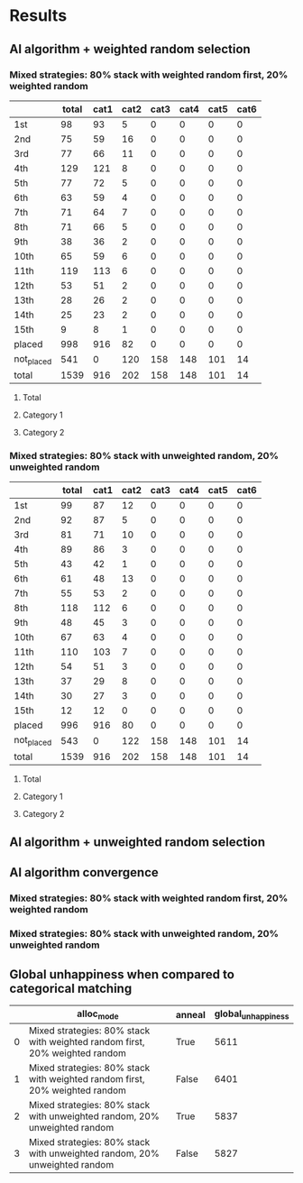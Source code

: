 * Results
** AI algorithm + weighted random selection
*** Mixed strategies: 80% stack with weighted random first, 20% weighted random
[[./images/mixed_strategies_80%_stack_with_weighted_random_first,_20%_weighted_random_anneal_satisfied.png]]

||total|cat1|cat2|cat3|cat4|cat5|cat6|
|-
|1st|98|93|5|0|0|0|0|
|2nd|75|59|16|0|0|0|0|
|3rd|77|66|11|0|0|0|0|
|4th|129|121|8|0|0|0|0|
|5th|77|72|5|0|0|0|0|
|6th|63|59|4|0|0|0|0|
|7th|71|64|7|0|0|0|0|
|8th|71|66|5|0|0|0|0|
|9th|38|36|2|0|0|0|0|
|10th|65|59|6|0|0|0|0|
|11th|119|113|6|0|0|0|0|
|12th|53|51|2|0|0|0|0|
|13th|28|26|2|0|0|0|0|
|14th|25|23|2|0|0|0|0|
|15th|9|8|1|0|0|0|0|
|placed|998|916|82|0|0|0|0|
|not_placed|541|0|120|158|148|101|14|
|total|1539|916|202|158|148|101|14|

**** Total
[[./images/mixed_strategies_80%_stack_with_weighted_random_first,_20%_weighted_random_anneal_satisfied_total.png]]
**** Category 1
[[./images/mixed_strategies_80%_stack_with_weighted_random_first,_20%_weighted_random_anneal_satisfied_cat1.png]]
**** Category 2
[[./images/mixed_strategies_80%_stack_with_weighted_random_first,_20%_weighted_random_anneal_satisfied_cat2.png]]
*** Mixed strategies: 80% stack with unweighted random, 20% unweighted random
[[./images/mixed_strategies_80%_stack_with_unweighted_random,_20%_unweighted_random_anneal_satisfied.png]]

||total|cat1|cat2|cat3|cat4|cat5|cat6|
|-
|1st|99|87|12|0|0|0|0|
|2nd|92|87|5|0|0|0|0|
|3rd|81|71|10|0|0|0|0|
|4th|89|86|3|0|0|0|0|
|5th|43|42|1|0|0|0|0|
|6th|61|48|13|0|0|0|0|
|7th|55|53|2|0|0|0|0|
|8th|118|112|6|0|0|0|0|
|9th|48|45|3|0|0|0|0|
|10th|67|63|4|0|0|0|0|
|11th|110|103|7|0|0|0|0|
|12th|54|51|3|0|0|0|0|
|13th|37|29|8|0|0|0|0|
|14th|30|27|3|0|0|0|0|
|15th|12|12|0|0|0|0|0|
|placed|996|916|80|0|0|0|0|
|not_placed|543|0|122|158|148|101|14|
|total|1539|916|202|158|148|101|14|

**** Total
[[./images/mixed_strategies_80%_stack_with_unweighted_random,_20%_unweighted_random_anneal_satisfied_total.png]]
**** Category 1
[[./images/mixed_strategies_80%_stack_with_unweighted_random,_20%_unweighted_random_anneal_satisfied_cat1.png]]
**** Category 2
[[./images/mixed_strategies_80%_stack_with_unweighted_random,_20%_unweighted_random_anneal_satisfied_cat2.png]]
** AI algorithm + unweighted random selection
** AI algorithm convergence
*** Mixed strategies: 80% stack with weighted random first, 20% weighted random
[[./images/conv_mixed_strategies_80%_stack_with_weighted_random_first,_20%_weighted_random_anneal.png]]
*** Mixed strategies: 80% stack with unweighted random, 20% unweighted random
[[./images/conv_mixed_strategies_80%_stack_with_unweighted_random,_20%_unweighted_random_anneal.png]]
** Global unhappiness when compared to categorical matching
||alloc_mode|anneal|global_unhappiness|
|-
|0|Mixed strategies: 80% stack with weighted random first, 20% weighted random|True|5611|
|1|Mixed strategies: 80% stack with weighted random first, 20% weighted random|False|6401|
|2|Mixed strategies: 80% stack with unweighted random, 20% unweighted random|True|5837|
|3|Mixed strategies: 80% stack with unweighted random, 20% unweighted random|False|5827|

